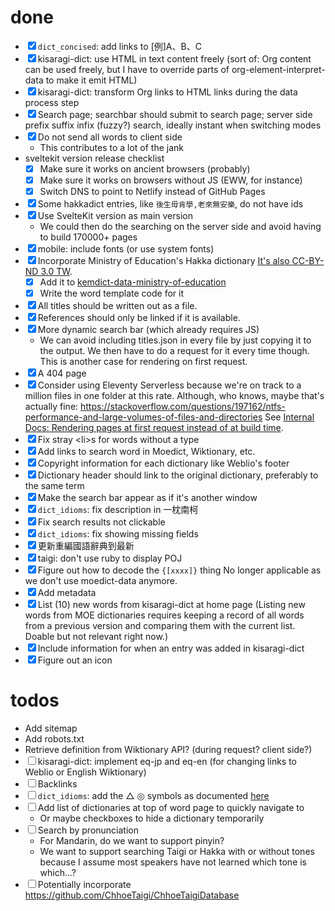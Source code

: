 * done
- [X] =dict_concised=: add links to [例]A、B、C
- [X] kisaragi-dict: use HTML in text content freely
     (sort of: Org content can be used freely, but I have to override parts of org-element-interpret-data to make it emit HTML)
- [X] kisaragi-dict: transform Org links to HTML links during the data process step
- [X] Search page; searchbar should submit to search page; server side prefix suffix infix (fuzzy?) search, ideally instant when switching modes
- [X] Do not send all words to client side
  - This contributes to a lot of the jank
- sveltekit version release checklist
  - [X] Make sure it works on ancient browsers (probably)
  - [X] Make sure it works on browsers without JS (EWW, for instance)
  - [X] Switch DNS to point to Netlify instead of GitHub Pages
- [X] Some hakkadict entries, like =後生毋肯學,老來無安樂=, do not have ids
- [X] Use SvelteKit version as main version
  - We could then do the searching on the server side and avoid having to build 170000+ pages
- [X] mobile: include fonts (or use system fonts)
- [X] Incorporate Ministry of Education's Hakka dictionary
     [[https://hakkadict.moe.edu.tw/cgi-bin/gs32/gsweb.cgi/ccd=ChLpKc/description?id=MSA00000041&opt=opt2][It's also CC-BY-ND 3.0 TW]].
  - [X] Add it to [[https://github.com/kemdict/kemdict-data-ministry-of-education][kemdict-data-ministry-of-education]]
  - [X] Write the word template code for it
- [X] All titles should be written out as a file.
- [X] References should only be linked if it is available.
- [X] More dynamic search bar (which already requires JS)
  - We can avoid including titles.json in every file by just copying it to the output. We then have to do a request for it every time though. This is another case for rendering on first request.
- [X] A 404 page
- [X] Consider using Eleventy Serverless because we're on track to a million files in one folder at this rate. Although, who knows, maybe that's actually fine: https://stackoverflow.com/questions/197162/ntfs-performance-and-large-volumes-of-files-and-directories
  See [[file:internal-docs.org::df677ea0-0d20-4f07-bed2-df3d56fe4d45][Internal Docs: Rendering pages at first request instead of at build time]].
- [X] Fix stray <li>s for words without a type
- [X] Add links to search word in Moedict, Wiktionary, etc.
- [X] Copyright information for each dictionary like Weblio's footer
- [X] Dictionary header should link to the original dictionary, preferably to the same term
- [X] Make the search bar appear as if it's another window
- [X] =dict_idioms=: fix description in 一枕南柯
- [X] Fix search results not clickable
- [X] =dict_idioms=: fix showing missing fields
- [X] 更新重編國語辭典到最新
- [X] taigi: don't use ruby to display POJ
- [X] Figure out how to decode the ={[xxxx]}= thing
     No longer applicable as we don't use moedict-data anymore.
- [X] Add metadata
- [X] List (10) new words from kisaragi-dict at home page
     (Listing new words from MOE dictionaries requires keeping a record of all words from a previous version and comparing them with the current list. Doable but not relevant right now.)
- [X] Include information for when an entry was added in kisaragi-dict
- [X] Figure out an icon
* todos
- Add sitemap
- Add robots.txt
- Retrieve definition from Wiktionary API? (during request? client side?)
- [ ] kisaragi-dict: implement eq-jp and eq-en (for changing links to Weblio or English Wiktionary)
- [ ] Backlinks
- [ ] =dict_idioms=: add the △ ◎ symbols as documented [[https://dict.idioms.moe.edu.tw/pageView.jsp?ID=41][here]]
- [ ] Add list of dictionaries at top of word page to quickly navigate to
  - Or maybe checkboxes to hide a dictionary temporarily
- [ ] Search by pronunciation
  - For Mandarin, do we want to support pinyin?
  - We want to support searching Taigi or Hakka with or without tones because I assume most speakers have not learned which tone is which…?
- [ ] Potentially incorporate https://github.com/ChhoeTaigi/ChhoeTaigiDatabase
